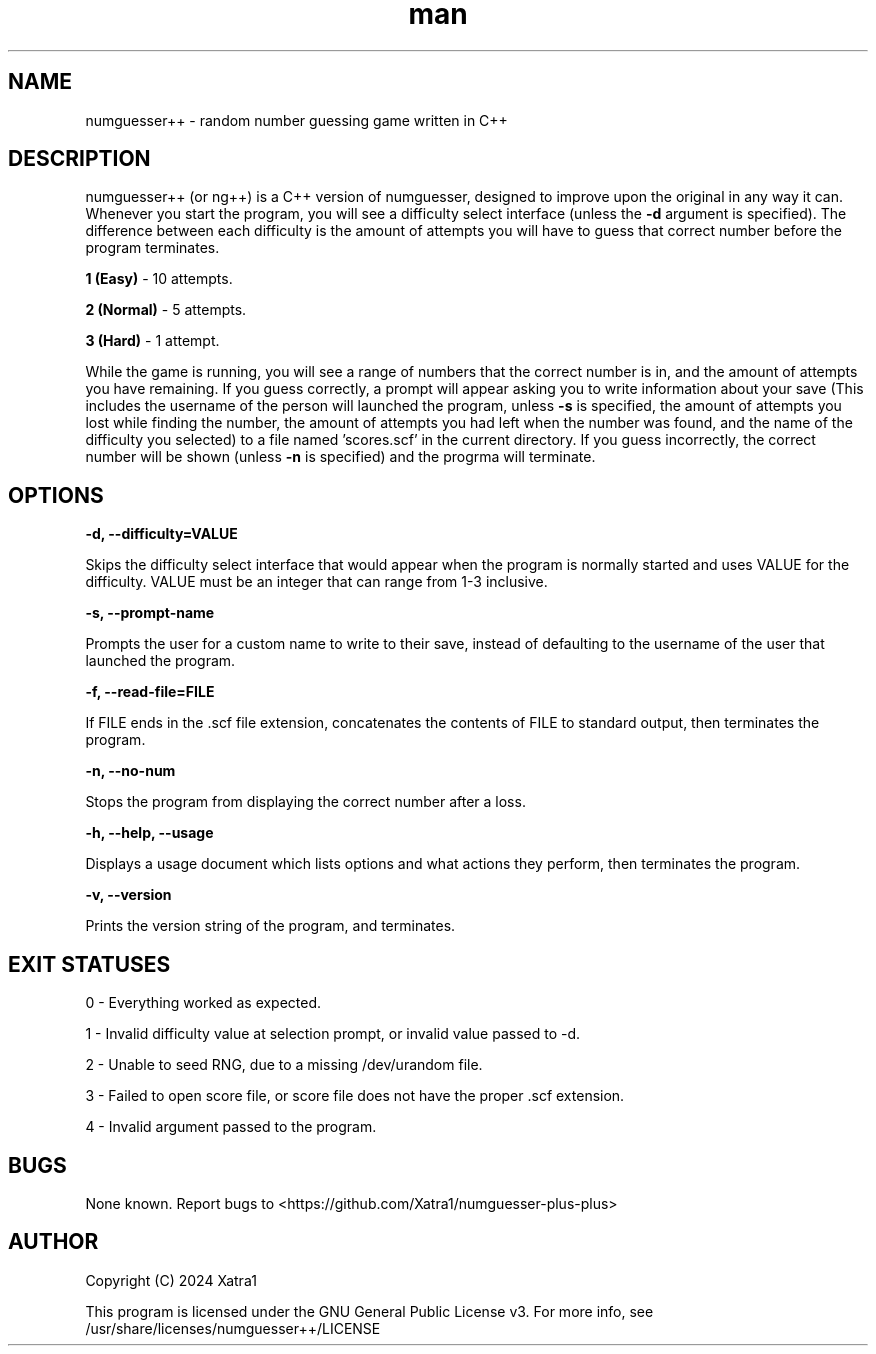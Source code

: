 .\" Manpage for numguesser++
.\" File an issue on Github <https://github.com/Xatra1/numguesser-plus-plus> if you find any typos, inconsistencies or grammatical mistakes
.TH man 1 "7/5/2024" "1.4" "numguesser++"
.SH NAME
numguesser++ \- random number guessing game written in C++
.SH DESCRIPTION
numguesser++ (or ng++) is a C++ version of numguesser, designed to improve upon the original in any way it can. Whenever you start the program, you will see a difficulty select interface (unless the
.B \-d
argument is specified). The difference between each difficulty is the amount of attempts you will have to guess that correct number before the program terminates.
.PP
.B 1 (Easy)
\- 10 attempts.
.PP
.B 2 (Normal)
\- 5 attempts.
.PP
.B 3 (Hard)
\- 1 attempt.
.PP
While the game is running, you will see a range of numbers that the correct number is in, and the amount of attempts you have remaining. If you guess correctly, a prompt will appear asking you to write information about your save (This includes the username of the person will launched the program, unless
.B -s
is specified, the amount of attempts you lost while finding the number, the amount of attempts you had left when the number was found, and the name of the difficulty you selected) to a file named 'scores.scf' in the current directory. If you guess incorrectly, the correct number will be shown (unless
.B -n
is specified) and the progrma will terminate.
.SH OPTIONS
.B \-d, --difficulty=VALUE
.PP
Skips the difficulty select interface that would appear when the program is normally started and uses VALUE for the difficulty. VALUE must be an integer that can range from 1-3 inclusive.
.PP
.B \-s, --prompt-name
.PP
Prompts the user for a custom name to write to their save, instead of defaulting to the username of the user that launched the program.
.PP
.B \-f, --read-file=FILE
.PP
If FILE ends in the .scf file extension, concatenates the contents of FILE to standard output, then terminates the program.
.PP
.B \-n, --no-num
.PP
Stops the program from displaying the correct number after a loss.
.PP
.B \-h, --help, --usage
.PP
Displays a usage document which lists options and what actions they perform, then terminates the program.
.PP
.B \-v, --version
.PP
Prints the version string of the program, and terminates.
.PP
.SH EXIT STATUSES
.PP
0 - Everything worked as expected.
.PP
1 - Invalid difficulty value at selection prompt, or invalid value passed to -d.
.PP
2 - Unable to seed RNG, due to a missing /dev/urandom file.
.PP
3 - Failed to open score file, or score file does not have the proper .scf extension.
.PP
4 - Invalid argument passed to the program.
.SH BUGS
None known. Report bugs to <https://github.com/Xatra1/numguesser-plus-plus>
.SH AUTHOR
Copyright (C) 2024 Xatra1
.PP
This program is licensed under the GNU General Public License v3. For more info, see /usr/share/licenses/numguesser++/LICENSE

